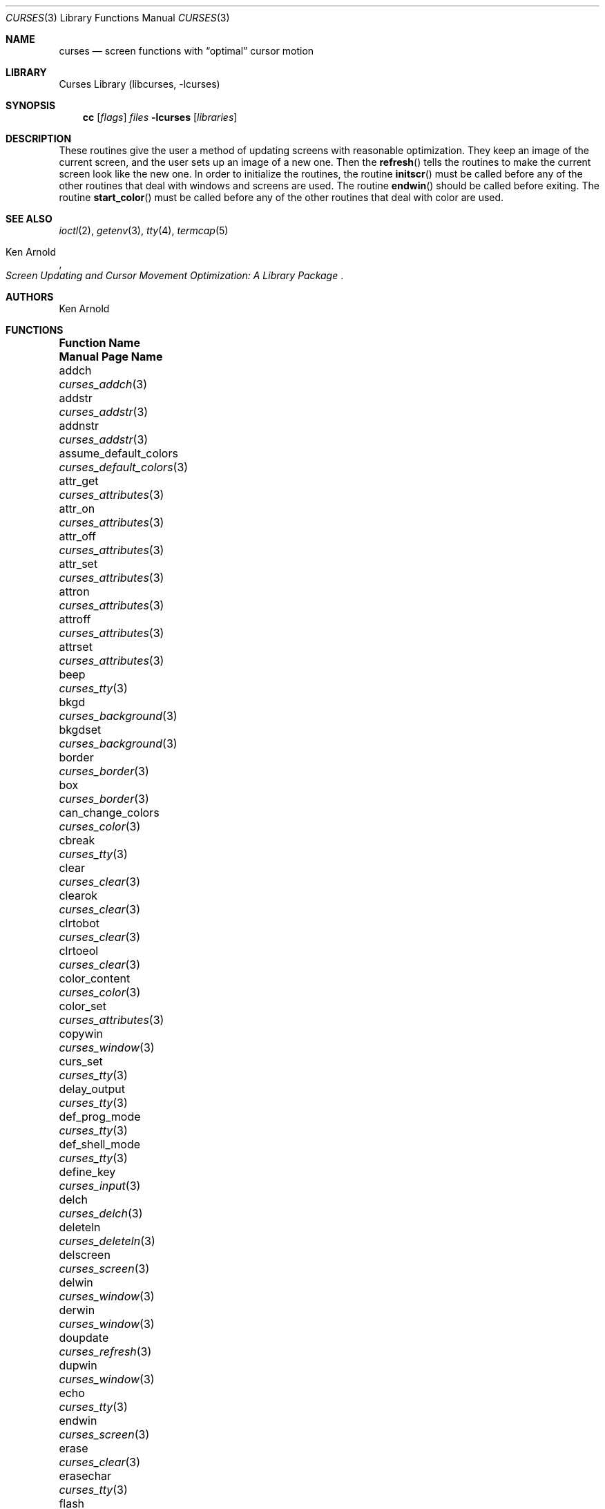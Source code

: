 .\"	$NetBSD: curses.3,v 1.46 2003/05/21 06:57:08 wiz Exp $
.\"
.\" Copyright (c) 1985, 1991, 1993
.\"	The Regents of the University of California.  All rights reserved.
.\"
.\" Redistribution and use in source and binary forms, with or without
.\" modification, are permitted provided that the following conditions
.\" are met:
.\" 1. Redistributions of source code must retain the above copyright
.\"    notice, this list of conditions and the following disclaimer.
.\" 2. Redistributions in binary form must reproduce the above copyright
.\"    notice, this list of conditions and the following disclaimer in the
.\"    documentation and/or other materials provided with the distribution.
.\" 3. All advertising materials mentioning features or use of this software
.\"    must display the following acknowledgement:
.\"	This product includes software developed by the University of
.\"	California, Berkeley and its contributors.
.\" 4. Neither the name of the University nor the names of its contributors
.\"    may be used to endorse or promote products derived from this software
.\"    without specific prior written permission.
.\"
.\" THIS SOFTWARE IS PROVIDED BY THE REGENTS AND CONTRIBUTORS ``AS IS'' AND
.\" ANY EXPRESS OR IMPLIED WARRANTIES, INCLUDING, BUT NOT LIMITED TO, THE
.\" IMPLIED WARRANTIES OF MERCHANTABILITY AND FITNESS FOR A PARTICULAR PURPOSE
.\" ARE DISCLAIMED.  IN NO EVENT SHALL THE REGENTS OR CONTRIBUTORS BE LIABLE
.\" FOR ANY DIRECT, INDIRECT, INCIDENTAL, SPECIAL, EXEMPLARY, OR CONSEQUENTIAL
.\" DAMAGES (INCLUDING, BUT NOT LIMITED TO, PROCUREMENT OF SUBSTITUTE GOODS
.\" OR SERVICES; LOSS OF USE, DATA, OR PROFITS; OR BUSINESS INTERRUPTION)
.\" HOWEVER CAUSED AND ON ANY THEORY OF LIABILITY, WHETHER IN CONTRACT, STRICT
.\" LIABILITY, OR TORT (INCLUDING NEGLIGENCE OR OTHERWISE) ARISING IN ANY WAY
.\" OUT OF THE USE OF THIS SOFTWARE, EVEN IF ADVISED OF THE POSSIBILITY OF
.\" SUCH DAMAGE.
.\"
.\"     @(#)curses.3	8.1 (Berkeley) 6/4/93
.\"
.Dd May 21, 2003
.Dt CURSES 3
.Os
.Sh NAME
.Nm curses
.Nd screen functions with
.Dq optimal
cursor motion
.Sh LIBRARY
.Lb libcurses
.Sh SYNOPSIS
.Nm cc
.Op Ar flags
.Ar files
.Fl lcurses
.Op Ar libraries
.Sh DESCRIPTION
These routines give the user a method of updating screens with reasonable
optimization.
They keep an image of the current screen,
and the user sets up an image of a new one.
Then the
.Fn refresh
tells the routines to make the current screen look like the new one.
In order to initialize the routines, the routine
.Fn initscr
must be called before any of the other routines that deal with windows and
screens are used.
The routine
.Fn endwin
should be called before exiting.
The routine
.Fn start_color
must be called before any of the other routines that deal with color are used.
.Sh SEE ALSO
.Xr ioctl 2 ,
.Xr getenv 3 ,
.Xr tty 4 ,
.Xr termcap 5
.Rs
.%T Screen Updating and Cursor Movement Optimization: A Library Package
.%A Ken Arnold
.Re
.Sh AUTHORS
.An Ken Arnold
.Sh FUNCTIONS
.Bl -column "subwin(win,lines,cols,begin_y,begin_x)"
.It Sy "Function Name" Ta Sy "Manual Page Name"
.It addch Ta Xr curses_addch 3
.It addstr Ta Xr curses_addstr 3
.It addnstr Ta Xr curses_addstr 3
.It assume_default_colors Ta Xr curses_default_colors 3
.It attr_get Ta Xr curses_attributes 3
.It attr_on Ta Xr curses_attributes 3
.It attr_off Ta Xr curses_attributes 3
.It attr_set Ta Xr curses_attributes 3
.It attron Ta Xr curses_attributes 3
.It attroff Ta Xr curses_attributes 3
.It attrset Ta Xr curses_attributes 3
.It beep Ta Xr curses_tty 3
.It bkgd Ta Xr curses_background 3
.It bkgdset Ta Xr curses_background 3
.It border Ta Xr curses_border 3
.It box Ta Xr curses_border 3
.It can_change_colors Ta Xr curses_color 3
.It cbreak Ta Xr curses_tty 3
.It clear Ta Xr curses_clear 3
.It clearok Ta Xr curses_clear 3
.It clrtobot Ta Xr curses_clear 3
.It clrtoeol Ta Xr curses_clear 3
.It color_content Ta Xr curses_color 3
.It color_set Ta Xr curses_attributes 3
.It copywin Ta Xr curses_window 3
.It curs_set Ta Xr curses_tty 3
.It delay_output Ta Xr curses_tty 3
.It def_prog_mode Ta Xr curses_tty 3
.It def_shell_mode Ta Xr curses_tty 3
.It define_key Ta Xr curses_input 3
.It delch Ta Xr curses_delch 3
.It deleteln Ta Xr curses_deleteln 3
.It delscreen Ta Xr curses_screen 3
.It delwin Ta Xr curses_window 3
.It derwin Ta Xr curses_window 3
.It doupdate Ta Xr curses_refresh 3
.It dupwin Ta Xr curses_window 3
.It echo Ta Xr curses_tty 3
.It endwin Ta Xr curses_screen 3
.It erase Ta Xr curses_clear 3
.It erasechar Ta Xr curses_tty 3
.It flash Ta Xr curses_tty 3
.It flushinp Ta Xr curses_tty 3
.It flushok Ta Xr curses_refresh 3
.It fullname Ta Xr curses_termcap 3
.It getattrs Ta Xr curses_attributes 3
.It getbkgd Ta Xr curses_background 3
.It getcap Ta Xr curses_termcap 3
.It getch Ta Xr curses_input 3
.It getcury Ta Xr curses_cursor 3
.It getcurx Ta Xr curses_cursor 3
.It getbegy Ta Xr curses_cursor 3
.It getbegx Ta Xr curses_cursor 3
.It getmaxy Ta Xr curses_cursor 3
.It getmaxx Ta Xr curses_cursor 3
.It getnstr Ta Xr curses_input 3
.It getpary Ta Xr curses_cursor 3
.It getparx Ta Xr curses_cursor 3
.It getparyx Ta Xr curses_cursor 3
.It getstr Ta Xr curses_input 3
.It gettmode Ta Xr curses_tty 3
.It getyx Ta Xr curses_cursor 3
.It has_colors Ta Xr curses_color 3
.It has_ic Ta Xr curses_tty 3
.It has_il Ta Xr curses_tty 3
.It hline Ta Xr curses_line 3
.It idcok Ta Xr curses_tty 3
.It idlok Ta Xr curses_tty 3
.It inch Ta Xr curses_inch 3
.It inchnstr Ta Xr curses_inch 3
.It inchstr Ta Xr curses_inch 3
.It innstr Ta Xr curses_inch 3
.It init_color Ta Xr curses_color 3
.It init_pair Ta Xr curses_color 3
.It initscr Ta Xr curses_screen 3
.It insch Ta Xr curses_insertch 3
.It insdelln Ta Xr curses_insdelln 3
.It insertln Ta Xr curses_insertln 3
.It instr Ta Xr curses_inch 3
.It intrflush Ta Xr curses_tty 3
.It is_linetouched Ta Xr curses_touch 3
.It is_wintouched Ta Xr curses_touch 3
.It isendwin Ta Xr curses_screen 3
.It keypad Ta Xr curses_input 3
.It keyok Ta Xr curses_input 3
.It killchar Ta Xr curses_tty 3
.It leaveok Ta Xr curses_tty 3
.It longname Ta Xr curses_termcap 3
.It meta Ta Xr curses_tty 3
.It move Ta Xr curses_cursor 3
.It mvaddch Ta Xr curses_addch 3
.It mvaddstr Ta Xr curses_addstr 3
.It mvaddnstr Ta Xr curses_addstr 3
.It mvcur Ta Xr curses_cursor 3
.It mvderwin Ta Xr curses_window 3
.It mvgetnstr Ta Xr curses_input 3
.It mvgetstr Ta Xr curses_input 3
.It mvhline Ta Xr curses_line 3
.It mvprintw Ta Xr curses_print 3
.It mvvline Ta Xr curses_line 3
.It mvwaddch Ta Xr curses_addch 3
.It mvwaddstr Ta Xr curses_addstr 3
.It mvwaddnstr Ta Xr curses_addstr 3
.It mvwgetnstr Ta Xr curses_input 3
.It mvwgetstr Ta Xr curses_input 3
.It mvwhline Ta Xr curses_line 3
.It mvwprintw Ta Xr curses_print 3
.It mvwvline Ta Xr curses_line 3
.It napms Ta Xr curses_tty 3
.It newpad Ta Xr curses_pad 3
.It newterm Ta Xr curses_screen 3
.It newwin Ta Xr curses_window 3
.It \&nl Ta Xr curses_tty 3
.It nocbreak Ta Xr curses_tty 3
.It nodelay Ta Xr curses_input 3
.It noecho Ta Xr curses_tty 3
.It nonl Ta Xr curses_tty 3
.It noraw Ta Xr curses_tty 3
.It notimeout Ta Xr curses_input 3
.It overlay Ta Xr curses_window 3
.It overwrite Ta Xr curses_window 3
.It pair_content Ta Xr curses_color 3
.It pnoutrefresh Ta Xr curses_pad 3
.It prefresh Ta Xr curses_pad 3
.It printw Ta Xr curses_print 3
.It raw Ta Xr curses_tty 3
.It refresh Ta Xr curses_refresh 3
.It reset_prog_mode Ta Xr curses_tty 3
.It reset_shell_mode Ta Xr curses_tty 3
.It resetty Ta Xr curses_tty 3
.It resizeterm Ta Xr curses_screen 3
.It savetty Ta Xr curses_tty 3
.It scanw Ta Xr curses_scanw 3
.It scrl Ta Xr curses_scroll 3
.It scroll Ta Xr curses_scroll 3
.It scrollok Ta Xr curses_scroll 3
.It setscrreg Ta Xr curses_scroll 3
.It set_term Ta Xr curses_screen 3
.It setterm Ta Xr curses_screen 3
.It standend Ta Xr curses_standout 3
.It standout Ta Xr curses_standout 3
.It start_color Ta Xr curses_color 3
.It subpad Ta Xr curses_pad 3
.It subwin Ta Xr curses_window 3
.It timeout Ta Xr curses_input 3
.It touchline Ta Xr curses_touch 3
.It touchoverlap Ta Xr curses_touch 3
.It touchwin Ta Xr curses_touch 3
.It unctrl Ta Xr curses_print 3
.It underend Ta Xr curses_underscore 3
.It underscore Ta Xr curses_underscore 3
.It ungetch Ta Xr curses_input 3
.It untouchwin Ta Xr curses_touch 3
.It use_default_colors Ta Xr curses_default_colors 3
.It vline Ta Xr curses_line 3
.It waddch Ta Xr curses_addch 3
.It waddstr Ta Xr curses_addstr 3
.It waddnstr Ta Xr curses_addstr 3
.It wattr_get Ta Xr curses_attributes 3
.It wattr_on Ta Xr curses_attributes 3
.It wattr_off Ta Xr curses_attributes 3
.It wattr_set Ta Xr curses_attributes 3
.It wattron Ta Xr curses_attributes 3
.It wattroff Ta Xr curses_attributes 3
.It wattrset Ta Xr curses_attributes 3
.It wbkgd Ta Xr curses_background 3
.It wbkgdset Ta Xr curses_background 3
.It wborder Ta Xr curses_border 3
.It wclear Ta Xr curses_clear 3
.It wclrtobot Ta Xr curses_clear 3
.It wclrtoeol Ta Xr curses_clear 3
.It wcolor_set Ta Xr curses_attributes 3
.It wdelch Ta Xr curses_delch 3
.It wdeleteln Ta Xr curses_deleteln 3
.It werase Ta Xr curses_clear 3
.It wgetch Ta Xr curses_input 3
.It wgetnstr Ta Xr curses_input 3
.It wgetstr Ta Xr curses_input 3
.It whline Ta Xr curses_line 3
.It winch Ta Xr curses_inch 3
.It winchnstr Ta Xr curses_inch 3
.It winchstr Ta Xr curses_inch 3
.It winnstr Ta Xr curses_inch 3
.It winsch Ta Xr curses_insertch 3
.It winsdelln Ta Xr curses_insdelln 3
.It winsertln Ta Xr curses_insertln 3
.It winstr Ta Xr curses_inch 3
.It wmove Ta Xr curses_cursor 3
.It wnoutrefresh Ta Xr curses_refresh 3
.It wprintw Ta Xr curses_print 3
.It wrefresh Ta Xr curses_refresh 3
.It wresize Ta Xr curses_window 3
.It wscanw Ta Xr curses_scanw 3
.It wscrl Ta Xr curses_scroll 3
.It wsetscrreg Ta Xr curses_scroll 3
.It wstandend Ta Xr curses_standout 3
.It wstandout Ta Xr curses_standout 3
.It wtimeout Ta Xr curses_input 3
.It wtouchln Ta Xr curses_touch 3
.It wunderend Ta Xr curses_underscore 3
.It wunderscore Ta Xr curses_underscore 3
.It wvline Ta Xr curses_line 3
.El
.Sh STANDARDS
The
.Nx
Curses library complies with the X/Open Curses specification, part of the
Single Unix Specification.
.Sh HISTORY
The Curses package appeared in
.Bx 4.0 .
